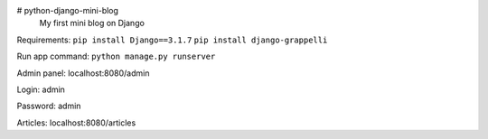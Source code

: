 # python-django-mini-blog
 My first mini blog on Django

Requirements:
``pip install Django==3.1.7``
``pip install django-grappelli``

Run app command:
``python manage.py runserver``


Admin panel: localhost:8080/admin

Login: admin

Password: admin

Articles: localhost:8080/articles
